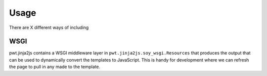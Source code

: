 Usage
+++++

There are X different ways of including 


WSGI
====

pwt.jinja2js contains a WSGI middleware layer in
``pwt.jinja2js.soy_wsgi.Resources`` that produces the output that can be used
to dynamically convert the templates to JavaScript. This is handy for
development where we can refresh the page to pull in any made to the template.
